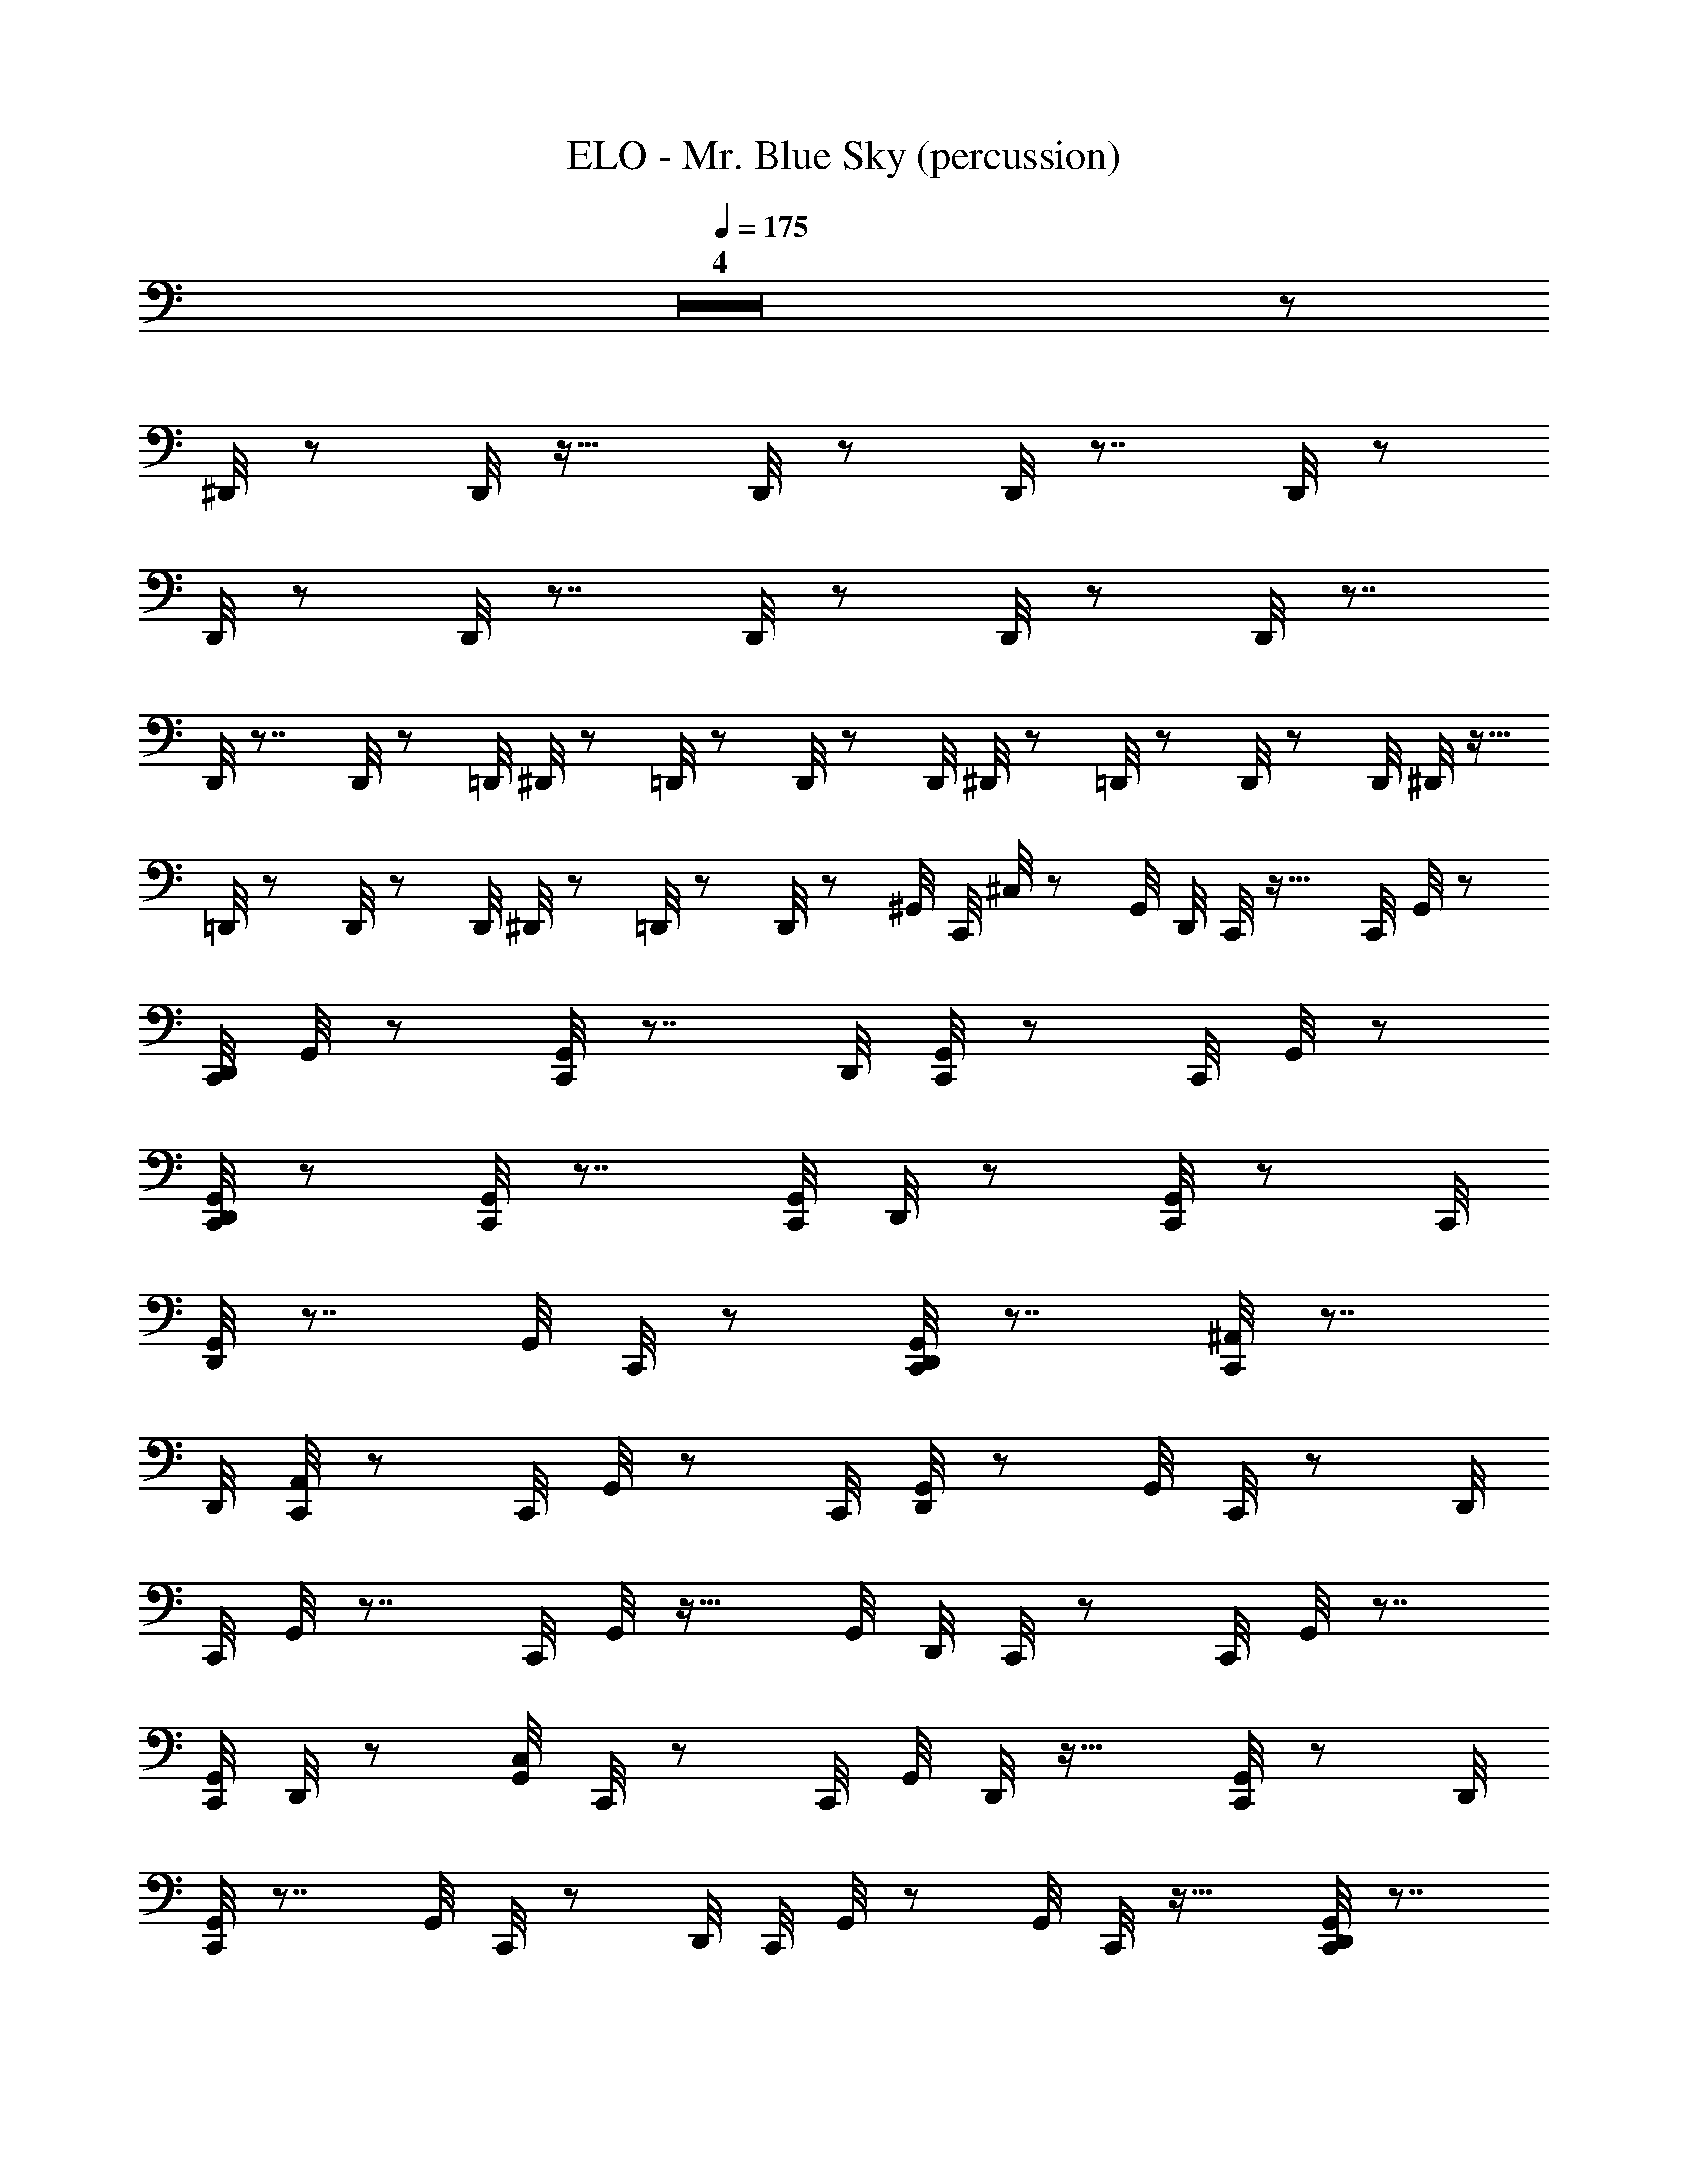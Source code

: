 X: 1
T: ELO - Mr. Blue Sky (percussion)
Z: ABC Generated by Starbound Composer
L: 1/8
Q: 1/4=175
K: C
Z4 z5/24 
^D,,/4 z83/48 D,,/4 z27/16 D,,/4 z43/24 D,,/4 z7/4 D,,/4 z85/48 
D,,/4 z83/48 D,,/4 z7/4 D,,/4 z85/48 D,,/4 z83/48 D,,/4 z7/4 
D,,/4 z7/4 D,,/4 z37/24 [=D,,/4z5/24] ^D,,/4 z13/48 =D,,/4 z19/48 D,,/4 z19/48 [D,,/4z5/24] ^D,,/4 z5/24 =D,,/4 z23/48 D,,/4 z17/48 [D,,/4z/6] ^D,,/4 z5/16 
=D,,/4 z5/12 D,,/4 z17/48 [D,,/4z11/48] ^D,,/4 z13/48 =D,,/4 z/3 D,,/4 z19/48 [^G,,/4z/48] [C,,/4z/48] ^C,/4 z83/48 [G,,/4z/48] [D,,/4z/24] C,,/4 z27/16 [C,,/4z/48] G,,/4 z41/24 
[D,,/4C,,/4z/24] G,,/4 z41/24 [G,,/4C,,/4] z7/4 [D,,/4z/24] [G,,/4C,,/4] z83/48 [C,,/4z/48] G,,/4 z83/48 
[G,,/4D,,/4C,,/4] z85/48 [G,,/4C,,/4] z7/4 [G,,/4C,,/4z/24] D,,/4 z41/24 [G,,/4C,,/4] z41/24 [C,,/4z/48] 
[G,,/4D,,/4] z7/4 [G,,/4z/24] C,,/4 z41/24 [C,,/4D,,/4G,,/4] z7/4 [^A,,/4C,,/4] z7/4 
[D,,/4z/48] [A,,/4C,,/4] z83/48 [C,,/4z/48] G,,/4 z41/24 [C,,/4z/24] [G,,/4D,,/4] z83/48 [G,,/4z/48] C,,/4 z41/24 [D,,/4z/48] 
[C,,/4z/48] G,,/4 z7/4 [C,,/4z/48] G,,/4 z27/16 [G,,/4z/48] [D,,/4z/48] C,,/4 z83/48 [C,,/4z/48] G,,/4 z7/4 
[G,,/4C,,/4z/24] D,,/4 z41/24 [G,,/4C,/4z/48] C,,/4 z41/24 [C,,/4z/24] [G,,/4z/48] D,,/4 z27/16 [G,,/4C,,/4] z83/48 [D,,/4z/24] 
[C,,/4G,,/4] z7/4 [G,,/4z/48] C,,/4 z41/24 [D,,/4z/48] [C,,/4z/48] G,,/4 z41/24 [G,,/4z/16] C,,/4 z27/16 [G,,/4D,,/4C,,/4] z7/4 
[C,,/4C,/4z/48] G,,/4 z7/4 [G,,/4C,,/4z/24] D,,/4 z27/16 [C,,/4G,,/4] z7/4 [C,,/4z/48] [G,,/4z/24] D,,/4 z41/24 
[C,,/4G,,/4] z41/24 [D,,/4z/24] [C,,/4G,,/4] z7/4 [C,,/4G,,/4] z41/24 [G,,/4z/48] [D,,/4z/48] C,,/4 z83/48 [C,,/4z/24] 
G,,/4 z27/16 [C,,/4z/48] [G,,/4D,,/4] z7/4 [G,,/4C,,/4] z43/24 [G,,/4D,,/4C,,/4] z41/24 [C,,/4z/48] G,,/4 z41/24 
[C,,/4G,,/4z/16] D,,/4 z41/24 [C,,/4z/24] G,,/4 z41/24 [C,,/4z/48] [D,,/4z/48] G,,/4 z41/24 [G,,/4C,/4z/24] C,,/4 z27/16 
[C,,/4z/48] [G,,/4z/48] D,,/4 z7/4 [C,,/4z/48] G,,/4 z27/16 [G,,/4z/24] [C,,/4z/24] D,,/4 z41/24 [C,,/4G,,/4] z7/4 
[D,,/4z/48] [C,,/4z/48] G,,/4 z41/24 [G,,/4C,,/4] z41/24 [C,,/4z/48] [D,,/4z/24] G,,/4 z83/48 [C,,/4G,,/4C,/4] z83/48 [C,,/4G,,/4z/48] 
D,,/4 z83/48 [G,,/4z/24] C,,/4 z83/48 [D,,/4C,,/4G,,/4] z7/4 [F,/4C,,/4G,,/4] z41/24 [F,/4G,,/4z/48] [D,,/4z/48] 
C,,/4 z7/4 [G,,/4C,,/4z/48] F,/4 z83/48 [G,,/4F,/4z/48] [C,,/4D,,/4] z27/16 [C,/4z/48] [C,,/4z/48] G,,/4 z83/48 [C,,/4z/48] 
[G,,/4z/48] D,,/4 z27/16 [C,,/4z/16] G,,/4 z27/16 [G,,/4z/24] [D,,/4z/48] C,,/4 z7/4 [C,,/4z/48] G,,/4 z27/16 [C,,/4z/48] 
[D,,/4G,,/4] z7/4 [G,,/4C,,/4] z7/4 [D,,/4G,,/4z/48] C,,/4 z41/24 [C,,/4z/24] G,,/4 z27/16 [D,,/4z/24] 
[C,,/4z/48] G,,/4 z41/24 [G,,/4C,,/4] z83/48 [G,,/4z/48] [C,,/4z/16] D,,/4 z27/16 [G,,/4C,,/4] z83/48 [G,,/4z/48] [D,,/4z/48] 
C,,/4 z7/4 [C,,/4G,,/4] z41/24 [D,,/4C,,/4z/24] G,,/4 z7/4 [C,/4z/48] [C,,/4z/48] G,,/4 z5/3 [D,,/4G,,/4C,,/4] z7/4 
[G,,/4z/24] C,,/4 z83/48 [C,,/4z/16] [D,,/4G,,/4] z5/3 [C,,/4z/24] G,,/4 z41/24 [C,,/4z/48] [G,,/4z/24] D,,/4 z41/24 
[G,,/4z/48] C,,/4 z7/4 [C,,/4D,,/4G,,/4] z7/4 [C,,/4G,,/4] z41/24 [D,,/4z/24] [C,,/4z/48] G,,/4 z83/48 
[C,,/4G,,/4] z7/4 [D,,/4G,,/4z/48] C,,/4 z27/16 [C,,/4z/24] G,,/4 z83/48 [C,,/4z/48] [G,,/4z/48] D,,/4 z27/16 [G,,/4z/24] 
C,,/4 z41/24 [G,,/4z/48] [D,,/4z/48] C,,/4 z85/48 [G,,/4z/48] C,,/4 z5/3 [D,,/4C,,/4z/12] G,,/4 z5/3 [C,,/4z/24] 
G,,/4 z83/48 [D,,/4G,,/4z/48] C,,/4 z7/4 [G,,/4z/24] C,,/4 z5/3 [D,,/4C,,/4z/24] G,,/4 z7/4 
[C,,/4G,,/4] z83/48 [G,,/4z/48] [C,,/4z/24] D,,/4 z27/16 [C,/4z/48] [G,,/4z/48] C,,/4 z83/48 [G,,/4D,,/4C,,/4] z85/48 
[C,,/4z/48] G,,/4 z5/3 [D,,/4z/48] [C,,/4z/16] G,,/4 z41/24 [F,/4z/48] [C,,/4G,,/4] z41/24 [F,/4z/48] [C,,/4D,,/4G,,/4] z41/24 [G,,/4z/48] [C,,/4F,/4] z83/48 
[G,,/4z/24] [D,,/4C,,/4z/48] F,/4 z41/24 [C,,/4z/48] [D,,/4z/48] E,/4 z123/16 
[C,,/4z/24] [D,,/4E,/4] z7/4 [D,,/4z/48] [E,/4z/48] C,,/4 z91/16 
[D,,/4z/48] [C,,/4z/48] E,/4 z185/24 
[D,,/4E,/4z/48] C,,/4 z7/4 [D,,/4E,/4z/24] C,,/4 z17/3 [E,/4z/48] 
[C,,/4z/48] D,,/4 z185/24 [E,/4z/48] 
[D,,/4z/16] C,,/4 z5/3 [D,,/4z/24] [C,,/4E,/4] z137/24 [^D,/4z/48] 
[C,,/4z/48] D,,/4 z15/4 [C,,/4D,/4z/24] D,,/4 z5/3 [D,,/4z/24] [C,,/4z/24] D,/4 z5/3 [D,,/4D,/4z/24] 
C,,/4 z15/4 [C,,/4D,,/4D,/4] z83/48 [C,,/4z/48] [D,,/4D,/4] z41/24 [E,/4C,,/4z/24] 
D,,/4 z31/4 
[E,/4C,,/4z/48] D,,/4 z41/24 [C,,/4z/48] [E,/4D,,/4] z137/24 [D,,/4z/12] 
[C,,/4E,/4] z123/16 [C,,/4z/48] [D,,/4z/24] 
E,/4 z5/3 [D,,/4z/24] [E,/4C,,/4] z137/24 [C,,/4z/24] [D,,/4z/48] E,/4 z185/24 
[D,,/4C,,/4z/24] E,/4 z41/24 [D,,/4z/48] [E,/4z/24] C,,/4 z137/24 
[B,/4z/48] [C,,/4z/48] D,,/4 z59/16 [B,/4z/48] [C,,/4z/24] D,,/4 z83/48 [D,,/4z/48] [B,/4C,,/4] z5/3 [C,,/4z/48] [B,/4z/16] 
D,,/4 z89/24 [B,/4D,,/4C,,/4] z41/24 [B,/4z/48] [D,,/4z/48] C,,/4 z83/48 [C,,/4z/16] 
G,,/4 z41/24 [G,,/4C,,/4z/24] D,,/4 z27/16 [C,,/4G,,/4] z7/4 [C,,/4D,,/4z/48] G,,/4 z41/24 [C,,/4G,,/4z/48] D,/4 z83/48 
[C,,/4z/48] [D,/4G,,/4z/16] D,,/4 z27/16 [D,,/4z/48] [D,/4G,,/4C,,/4] z/4 D,,/4 z11/48 D,,/4 z11/48 D,,/4 z13/48 [C,,/4z/48] [E,,/4z/48] [D,,/4G,,/4z/48] D,/4 z/4 D,,/4 z5/24 D,,/4 z13/48 D,,/4 z3/16 [C,/4z/48] [G,,/4C,,/4z/24] D,,/4 z27/16 
[C,,/4z/48] [G,,/4z/48] D,,/4 z7/4 [G,,/4z/48] C,,/4 z83/48 [D,,/4C,,/4z/24] G,,/4 z41/24 [C,,/4G,,/4] z41/24 
[C,,/4z/16] [D,,/4z/48] G,,/4 z41/24 [C,,/4z/48] G,,/4 z27/16 [G,,/4D,,/4z/16] C,,/4 z83/48 [G,,/4z/48] C,,/4 z41/24 
[D,,/4z/48] [C,,/4z/48] G,,/4 z27/16 [C,,/4z/24] G,,/4 z7/4 [D,,/4C,,/4z/48] G,,/4 z83/48 [C,,/4G,,/4] z83/48 
[D,,/4z/48] [C,,/4G,,/4] z41/24 [C,,/4z/24] G,,/4 z41/24 [D,,/4z/48] [G,,/4z/48] C,,/4 z83/48 [G,,/4z/48] C,,/4 z41/24 [C,,/4z/24] 
[D,,/4z/48] G,,/4 z83/48 [C,,/4G,,/4] z83/48 [G,,/4z/48] [D,,/4C,,/4] z83/48 [C,,/4G,,/4] z7/4 [D,,/4C,,/4G,,/4] z83/48 
[G,,/4z/16] C,,/4 z27/16 [C,,/4z/24] [D,,/4G,,/4] z83/48 [G,,/4z/48] C,,/4 z83/48 [C,,/4z/48] [G,,/4D,,/4] z85/48 
[C,,/4G,,/4] z41/24 [G,,/4C,,/4z/24] D,,/4 z83/48 [C,,/4G,,/4] z41/24 [D,,/4z/48] [C,,/4z/24] G,,/4 z27/16 [G,,/4z/24] C,,/4 z41/24 
[D,,/4z/24] [C,,/4G,,/4] z41/24 [C,,/4z/24] [G,,/4C,/4] z83/48 [D,,/4z/48] [C,,/4z/24] G,,/4 z5/3 [C,,/4z/48] G,,/4 z83/48 
[G,,/4z/24] [D,,/4C,,/4] z7/4 [G,,/4z/48] C,,/4 z41/24 [D,,/4G,,/4z/48] C,,/4 z83/48 [C,,/4z/24] G,,/4 z83/48 
[C,,/4D,,/4z/24] G,,/4 z41/24 [C,,/4G,,/4C,/4] z41/24 [G,,/4z/24] [D,,/4z/48] C,,/4 z41/24 [G,,/4z/48] C,,/4 z83/48 [D,,/4z/48] 
[C,,/4G,,/4] z83/48 [C,,/4z/48] [G,,/4z/48] F,/4 z27/16 [C,,/4z/48] [G,,/4z/48] [D,,/4F,/4] z7/4 [F,/4z/48] [C,,/4z/48] G,,/4 z5/3 [D,,/4z/48] [G,,/4z/48] 
[C,,/4F,/4] z7/4 [G,,/4z/24] C,,/4 z5/3 [C,,/4z/24] [D,,/4G,,/4] z41/24 [C,,/4z/24] G,,/4 z83/48 [D,,/4G,,/4z/48] 
C,,/4 z41/24 [C,,/4z/24] G,,/4 z7/4 [G,,/4C,,/4z/48] D,,/4 z7/4 [G,,/4z/48] C,,/4 z5/3 [G,,/4z/48] [D,,/4z/24] 
C,,/4 z27/16 [C,,/4z/24] G,,/4 z7/4 [C,,/4D,,/4z/24] G,,/4 z5/3 [G,,/4z/24] C,,/4 z83/48 [D,,/4z/48] [G,,/4C,,/4] z41/24 
[G,,/4C,,/4] z43/24 [D,,/4C,,/4G,,/4] z83/48 [G,,/4z/48] C,,/4 z41/24 [C,,/4z/24] [G,,/4D,,/4] z7/4 
[G,,/4C,,/4C,/4] z7/4 [C,,/4z/48] [G,,/4z/48] D,,/4 z5/3 [G,,/4z/24] C,,/4 z83/48 [G,,/4z/24] [D,,/4z/48] C,,/4 z5/3 [C,,/4z/16] 
G,,/4 z41/24 [G,,/4z/48] [D,,/4z/24] C,,/4 z5/3 [G,,/4z/24] C,,/4 z41/24 [D,,/4z/24] [C,,/4z/48] G,,/4 z83/48 [G,,/4z/48] 
C,,/4 z41/24 [G,,/4z/48] [D,,/4z/48] C,,/4 z83/48 [C,,/4z/24] G,,/4 z27/16 [D,,/4G,,/4z/48] C,,/4 z41/24 [C,/4z/48] [G,,/4z/48] C,,/4 z83/48 
[G,,/4z/48] [D,,/4C,,/4] z83/48 [G,,/4z/48] C,,/4 z41/24 [G,,/4z/48] [D,,/4z/48] C,,/4 z83/48 [C,,/4z/24] G,,/4 z41/24 
[D,,/4G,,/4z/24] C,,/4 z27/16 [C,,/4z/24] G,,/4 z7/4 [D,,/4C,,/4G,,/4] z83/48 [C,,/4G,,/4] z85/48 
[C,,/4z/48] [G,,/4z/48] D,,/4 z41/24 [C,,/4G,,/4] z7/4 [C,,/4G,,/4z/48] D,,/4 z41/24 [C,,/4G,,/4z/48] C,/4 z7/4 
[G,,/4C,,/4z/48] D,,/4 z83/48 [C,,/4z/48] G,,/4 z83/48 [G,,/4C,,/4z/48] D,,/4 z27/16 [C,,/4z/48] [F,/4G,,/4] z83/48 [F,/4z/24] 
[G,,/4D,,/4C,,/4] z83/48 [F,/4z/48] [C,,/4z/48] G,,/4 z27/16 [D,,/4z/24] [G,,/4F,/4z/48] C,,/4 z83/48 [E,/4D,,/4z/24] C,,/4 z23/3 
[D,,/4z/48] [C,,/4z/48] E,/4 z41/24 [C,,/4E,/4z/16] D,,/4 z137/24 
[E,/4z/48] [D,,/4z/24] C,,/4 z23/3 [C,,/4z/24] 
[E,/4z/48] D,,/4 z41/24 [E,/4z/48] [D,,/4z/24] C,,/4 z17/3 [D,,/4z/48] [C,,/4z/24] 
E,/4 z123/16 [D,,/4z/48] [C,,/4z/48] E,/4 z41/24 
[E,/4z/48] [C,,/4z/48] D,,/4 z137/24 [D,,/4z/48] [C,,/4z/48] D,/4 z179/48 
[C,,/4z/48] [D,/4z/24] D,,/4 z5/3 [D,/4z/48] [C,,/4D,,/4] z85/48 [D,/4D,,/4C,,/4] z15/4 
[D,/4z/24] [C,,/4D,,/4] z5/3 [D,,/4z/24] [C,,/4z/24] D,/4 z41/24 [D,,/4C,,/4E,/4] z185/24 
[C,,/4z/24] [D,,/4E,/4] z41/24 [C,,/4E,/4z/24] D,,/4 z137/24 
[E,/4C,,/4z/48] D,,/4 z373/48 
[D,,/4z/24] [C,,/4E,/4] z41/24 [D,,/4C,,/4z/48] E,/4 z91/16 [D,,/4z/48] [E,/4z/48] 
C,,/4 z185/24 [D,,/4z/24] 
[C,,/4z/24] E,/4 z41/24 [E,/4z/48] [C,,/4z/48] D,,/4 z91/16 [B,/4z/48] 
[C,,/4z/24] D,,/4 z59/16 [C,,/4z/48] [D,,/4z/24] B,/4 z27/16 [B,/4z/24] [D,,/4C,,/4] z83/48 
[C,,/4D,,/4z/48] B,/4 z89/24 [C,,/4z/48] [B,/4z/48] D,,/4 z27/16 [D,,/4z/48] [B,/4z/24] C,,/4 z27/16 F,/4 z11/6 
F,/4 z27/16 F,/4 z85/48 F,/4 z83/48 F,/4 z29/16 
F,/4 z27/16 F,/4 z83/48 F,/4 z85/48 F,/4 z83/48 F,/4 z43/24 
F,/4 z43/24 F,/4 z27/16 F,/4 z85/48 F,/4 z83/48 F,/4 z85/48 
F,/4 z41/24 F,/4 z85/48 F,/4 z83/48 F,/4 z29/16 
F,/4 z27/16 F,/4 z85/48 F,/4 z7/4 F,/4 z83/48 F,/4 z7/4 
[F,/4z/48] C,,/4 z181/48 [C,,/4z/48] [D,/4D,,/4] z41/24 [D,/4z/48] [C,,/4D,,/4] z7/4 
[D,,/4D,/4z/48] C,,/4 z59/16 [D,/4z/16] [D,,/4z/48] C,,/4 z27/16 [D,/4D,,/4z/24] C,,/4 z41/24 [C,,/4z/24] 
G,,/4 z41/24 [D,,/4z/48] [C,,/4z/24] G,,/4 z5/3 [G,,/4z/24] C,,/4 z83/48 [G,,/4z/48] [D,,/4C,,/4] z83/48 [C,,/4F,/4z/48] G,,/4 z7/4 
[D,,/4G,,/4z/48] [C,,/4z/48] F,/4 z27/16 [G,,/4z/48] [C,,/4z/48] [D,,/4z/48] F,/4 z/6 D,,/4 z5/16 D,,/4 z3/16 D,,/4 z13/48 [F,/4D,,/4z/48] [C,,/4G,,/4] z13/48 D,,/4 z11/48 D,,/4 z/4 D,,/4 z11/48 [G,,/4C,,/4z/48] D,,/4 z83/48 [D,,/4z/24] 
[G,,/4z/48] C,,/4 z41/24 [C,,/4G,,/4] z7/4 [C,,/4G,,/4D,,/4] z83/48 [C,,/4z/24] G,,/4 z27/16 [C,,/4z/16] 
[G,,/4D,,/4] z27/16 [G,,/4z/24] C,,/4 z7/4 [C,,/4G,,/4z/48] D,,/4 z83/48 [C,,/4G,,/4] z7/4 [D,,/4G,,/4C,,/4] z83/48 
[C,,/4z/48] G,,/4 z7/4 [D,,/4z/48] [C,,/4G,,/4] z83/48 [G,,/4z/48] C,,/4 z27/16 [D,,/4G,,/4z/48] C,,/4 z7/4 
[C,,/4z/48] G,,/4 z41/24 [C,,/4z/24] [G,,/4D,,/4] z83/48 [C,/4z/48] [C,,/4z/48] G,,/4 z83/48 [D,,/4z/48] [G,,/4C,,/4] z83/48 
[C,,/4z/24] G,,/4 z27/16 [G,,/4z/24] [D,,/4C,,/4] z41/24 [G,,/4z/16] C,,/4 z41/24 [G,,/4z/48] [C,,/4D,,/4] z83/48 
[G,,/4z/24] C,,/4 z5/3 [D,,/4z/48] [C,,/4G,,/4] z83/48 [C,,/4z/12] G,,/4 z5/3 [C,,/4D,,/4z/16] G,,/4 z41/24 [C,,/4G,,/4] z83/48 
[C,,/4z/24] [G,,/4z/48] D,,/4 z27/16 [C,,/4z/16] G,,/4 z27/16 [D,,/4G,,/4z/16] C,,/4 z27/16 [G,,/4z/16] C,,/4 z27/16 
[D,,/4z/16] [C,,/4G,,/4] z41/24 [G,,/4C,/4C,,/4] z7/4 [G,,/4z/48] [D,,/4z/48] C,,/4 z27/16 [C,,/4z/24] G,,/4 z83/48 
[C,,/4D,,/4z/24] G,,/4 z83/48 [C,,/4G,,/4] z41/24 [C,,/4z/48] [G,,/4z/16] D,,/4 z5/3 [C,,/4z/16] G,,/4 z83/48 
[C,,/4D,,/4G,,/4] z41/24 [C,/4z/24] [G,,/4z/48] C,,/4 z83/48 [D,,/4G,,/4C,,/4] z7/4 [G,,/4z/48] C,,/4 z83/48 
[C,,/4G,,/4z/48] D,,/4 z27/16 [G,,/4z/48] [C,,/4z/24] F,/4 z41/24 [C,,/4z/48] [G,,/4F,/4D,,/4] z83/48 [G,,/4z/48] [F,/4C,,/4] z83/48 [F,/4D,,/4z/48] 
[C,,/4z/48] G,,/4 z41/24 [G,,/4z/24] C,,/4 z41/24 [D,,/4C,,/4G,,/4] z83/48 [G,,/4z/48] C,,/4 z85/48 
[C,,/4z/48] [D,,/4G,,/4] z83/48 [C,,/4G,,/4] z41/24 [C,,/4z/16] [G,,/4D,,/4] z27/16 [C,,/4z/12] G,,/4 z5/3 [G,,/4z/24] 
[C,,/4z/24] D,,/4 z27/16 [G,,/4z/48] C,,/4 z41/24 [G,,/4D,,/4z/24] C,,/4 z41/24 [C,,/4z/24] G,,/4 z7/4 
[C,,/4z/24] [G,,/4D,,/4] z27/16 [G,,/4z/48] C,,/4 z41/24 [D,,/4z/48] [G,,/4z/48] C,,/4 z41/24 [C,,/4z/16] G,,/4 z83/48 
[D,,/4C,,/4z/48] G,,/4 z83/48 [C,/4z/48] [C,,/4G,,/4] z41/24 [G,,/4z/48] [D,,/4C,,/4] z7/4 [G,,/4C,,/4] z7/4 
[D,,/4C,,/4z/48] G,,/4 z41/24 [G,,/4z/24] C,,/4 z27/16 [G,,/4z/16] [D,,/4C,,/4] z83/48 [G,,/4z/24] C,,/4 z5/3 [G,,/4z/24] 
[D,,/4C,,/4] z41/24 [G,,/4z/24] C,,/4 z83/48 [D,,/4G,,/4z/48] C,,/4 z83/48 [C,,/4G,,/4] z85/48 
[G,,/4z/48] [D,,/4C,,/4] z83/48 [C,,/4G,,/4] z7/4 [G,,/4C,,/4z/24] D,,/4 z27/16 [C,,/4z/48] G,,/4 z7/4 
[G,,/4C,,/4z/24] D,,/4 z27/16 [G,,/4z/48] [C,,/4C,/4] z7/4 [D,,/4C,,/4z/24] G,,/4 z41/24 [C,,/4G,,/4] z83/48 [C,,/4z/48] 
[G,,/4D,,/4] z83/48 [C,,/4z/16] G,,/4 z5/3 [D,,/4z/48] [C,,/4G,,/4] z83/48 [C,,/4z/16] G,,/4 z41/24 [C,,/4z/48] 
[D,,/4G,,/4] z83/48 [G,,/4z/48] [C,,/4C,/4] z7/4 [D,,/4G,,/4C,,/4] z41/24 [G,,/4z/16] C,,/4 z27/16 [C,,/4z/48] [D,,/4G,,/4] z85/48 
[G,,/4z/48] C,,/4 z41/24 [D,,/4z/48] [G,,/4z/24] C,,/4 z27/16 [C,,/4z/16] G,,/4 z5/3 [C,,/4z/48] [G,,/4z/24] D,,/4 z41/24 [C,,/4E,/4z/48] 
D,,/4 z185/24 [D,,/4z/48] [C,,/4z/48] 
E,/4 z41/24 [C,,/4E,/4z/24] D,,/4 z23/4 
[C,,/4D,,/4E,/4] z185/24 [E,/4z/48] [C,,/4z/48] 
D,,/4 z41/24 [D,,/4z/24] [C,,/4E,/4] z137/24 [E,/4z/24] 
[C,,/4z/48] D,,/4 z185/24 [E,/4z/48] 
[D,,/4z/48] C,,/4 z41/24 [E,/4D,,/4z/48] C,,/4 z275/48 [D,,/4z/48] 
[C,,/4z/48] D,/4 z59/16 [D,,/4z/48] [D,/4z/16] C,,/4 z41/24 [D,/4D,,/4z/48] C,,/4 z41/24 [C,,/4z/48] 
[D,/4D,,/4] z179/48 [C,,/4D,,/4z/24] D,/4 z83/48 [D,/4D,,/4z/48] C,,/4 z83/48 
F,/4 z85/48 F,/4 z83/48 F,/4 z41/24 F,/4 z85/48 F,/4 z85/48 
F,/4 z41/24 F,/4 z43/24 F,/4 z83/48 F,/4 z7/4 F,/4 z85/48 
F,/4 z83/48 F,/4 z83/48 F,/4 z43/24 F,/4 z7/4 
F,/4 z43/24 F,/4 z27/16 F,/4 z85/48 F,/4 z83/48 F,/4 z43/24 
F,/4 z27/16 F,/4 z43/24 F,/4 z83/48 F,/4 z85/48 F,/4 z83/48 
[F,/4z/48] C,,/4 z89/24 [D,,/4z/48] [C,,/4z/24] D,/4 z27/16 [D,,/4D,/4z/48] C,,/4 z85/48 
[D,/4D,,/4C,,/4] z89/24 [D,/4z/48] [D,,/4z/48] C,,/4 z83/48 [C,,/4z/48] [D,/4z/24] D,,/4 z5/3 [F,/4C,,/4z/24] 
[D,,/4z/48] C,/4 z41/24 [C,,/4z/48] F,/4 z29/24 F,/4 z7/24 [D,,/4z/48] F,/4 z41/24 [C,,/4z/48] F,/4 z59/48 F,/4 z11/48 [F,/4z/48] D,,/4 z7/4 
[F,/4C,,/4] z61/48 [D,,/4F,/4] z/4 F,/4 z41/24 [C,,/4z/24] F,/4 z5/4 F,/4 z/4 [D,,/4F,/4] z7/4 
[C,,/4F,/4] z59/48 F,/4 z11/48 [F,/4z/24] D,,/4 z41/24 [F,/4z/48] C,,/4 z61/48 F,/4 z11/48 [D,,/4z/48] F,/4 z7/4 
[F,/4z/48] C,,/4 z19/16 F,/4 z7/24 [F,/4D,,/4] z7/4 [C,,/4z/48] F,/4 z29/24 F,/4 z11/48 [D,,/4z/12] F,/4 z27/16 [C,,/4z/48] 
F,/4 z5/4 F,/4 z/4 [D,,/4z/24] F,/4 z5/3 [F,/4z/48] C,,/4 z59/48 F,/4 z/4 [D,,/4z/48] F,/4 z7/4 [F,/4z/48] 
C,,/4 z59/48 F,/4 z/4 [F,/4z/24] D,,/4 z83/48 [F,/4C,,/4] z59/48 F,/4 z13/48 [D,,/4F,/4] z41/24 [F,/4z/24] 
C,,/4 z59/48 F,/4 z11/48 [D,,/4F,/4] z85/48 [F,/4z/48] C,,/4 z31/24 F,/4 z3/16 [D,,/4z/48] F,/4 z7/4 
[F,/4C,,/4] z29/24 F,/4 z/4 [D,,/4z/24] F,/4 z7/4 [C,,/4z/48] F,/4 z19/16 F,/4 z13/48 [D,,/4z/48] F,/4 z7/4 
[C,,/4z/48] F,/4 z29/24 F,/4 z11/48 [F,/4z/12] D,,/4 z27/16 [F,/4z/48] C,,/4 z29/24 F,/4 z/4 [D,,/4z/48] F,/4 z7/4 [C,,/4z/48] 
F,/4 z5/4 F,/4 z/4 [D,,/4F,/4] z41/24 [F,/4z/48] C,,/4 z59/48 F,/4 z13/48 [D,,/4z/48] F,/4 z7/4 
[C,,/4z/48] F,/4 z19/16 F,/4 z/4 [D,,/4z/24] F,/4 z41/24 [F,/4z/24] C,,/4 z5/4 F,/4 z5/24 [F,/4z/24] D,,/4 z7/4 
[F,/4C,,/4] z59/48 F,/4 z/4 [D,,/4z/48] F,/4 z7/4 [F,/4C,,/4] z59/48 F,/4 z/4 [D,,/4z/48] F,/4 z7/4 
[C,,/4z/48] F,/4 z5/4 F,/4 z11/48 [D,,/4F,/4] z7/4 [C,,/4z/48] F,/4 z19/16 F,/4 z7/24 [F,/4z/48] D,,/4 z27/16 [F,/4z/24] 
C,,/4 z29/24 F,/4 z7/24 [D,,/4z/48] F,/4 z41/24 [C,,/4z/48] F,/4 z59/48 F,/4 z11/48 [C,/4z/48] [B,,/4C,,/4z/48] D,,/4 z179/48 
[C,,/4z/48] [B,,/4z/48] D,,/4 z179/48 [C,,/4D,,/4z/48] B,,/4 z41/24 [B,,/4z/48] [D,,/4C,,/4] z83/48 
[C,,/4z/48] [B,,/4z/48] D,,/4 z59/16 [D,,/4z/48] [B,,/4C,,/4z/48] C,/4 z179/48 
[D,,/4z/48] [B,,/4z/48] C,,/4 z83/48 [B,,/4D,,/4C,,/4] z7/4 [D,,/4B,,/4z/48] C,,/4 z83/48 [C,,/4D,,/4B,,/4] z7/4 
[D,,/4z/48] C,,/4 z107/48 [D,,/4z/24] C,,/4 z51/16 [C,/4z/48] [C,,/4D,,/4] 
